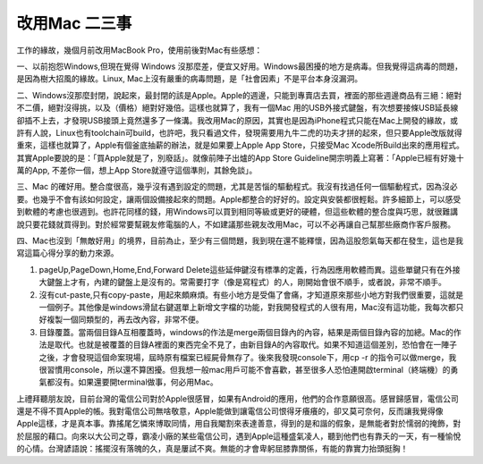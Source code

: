 
.. _h54241c3325642431314372ce34b2:

改用Mac 二三事
**************

工作的緣故，幾個月前改用MacBook Pro，使用前後對Mac有些感想：

一、以前抱怨Windows,但現在覺得 Windows 沒那麼差，便宜又好用。Windows最困擾的地方是病毒。但我覺得這病毒的問題，是因為樹大招風的緣故。Linux, Mac上沒有嚴重的病毒問題，是「社會因素」不是平台本身沒漏洞。

二、Windows沒那麼封閉，說起來，最封閉的該是Apple。Apple的週邊，只能到專賣店去買，裡面的那些週邊商品有三絕：絕對不二價，絕對沒得挑，以及（價格）絕對好幾倍。這樣也就算了，我有一個Mac 用的USB外接式鍵盤，有次想要接條USB延長線卻插不上去，才發現USB接頭上竟然還多了一條溝。我改用Mac的原因，其實也是因為iPhone程式只能在Mac上開發的緣故，或許有人說，Linux也有toolchain可build，也許吧，我只看過文件，發現需要用九牛二虎的功夫才拼的起來，但只要Apple改版就得重來，這樣也就算了，Apple有個釜底抽薪的辦法，就是如果要上Apple App Store，只接受Mac Xcode所Build出來的應用程式。其實Apple要說的是：「買Apple就是了，別廢話」。就像前陣子出爐的App Store Guideline開宗明義上寫著：「Apple已經有好幾十萬的App, 不差你一個，想上App Store就遵守這個準則，其餘免談」。

三、Mac 的確好用。整合度很高，幾乎沒有遇到設定的問題，尤其是苦惱的驅動程式。我沒有找過任何一個驅動程式，因為沒必要。也幾乎不會有該如何設定，讓兩個設備接起來的問題。Apple都整合的好好的。設定與安裝都很輕鬆。許多細節上，可以感受到軟體的考慮也很週到。也許花同樣的錢，用Windows可以買到相同等級或更好的硬體，但這些軟體的整合度與巧思，就很難講說只要花錢就買得到。對於經常要幫親友修電腦的人，不如建議那些親友改用Mac，可以不必再讓自己幫那些廠商作客戶服務。

四、Mac也沒到「無敵好用」的境界，目前為止，至少有三個問題，我到現在還不能釋懷，因為這股怨氣每天都在發生，這也是我寫這篇心得分享的動力來源。

#. pageUp,PageDown,Home,End,Forward Delete這些延伸鍵沒有標準的定義，行為因應用軟體而異。這些單鍵只有在外接大鍵盤上才有，內建的鍵盤上是沒有的。常需要打字（像是寫程式）的人，剛開始會很不順手，或者說，非常不順手。

#. 沒有cut-paste,只有copy-paste，用起來頗麻煩。有些小地方是受傷了會痛，才知道原來那些小地方對我們很重要，這就是一個例子。其他像是windows滑鼠右鍵選單上新增文字檔的功能，對我開發程式的人很有用，Mac沒有這功能，我每次都只好複製一個同類型的，再去改內容，非常不便。

#. 目錄覆蓋。當兩個目錄A互相覆蓋時，windows的作法是merge兩個目錄內的內容，結果是兩個目錄內容的加總。Mac的作法是取代。也就是被覆蓋的目錄A裡面的東西完全不見了，由新目錄A的內容取代。如果不知道這個差別，恐怕會在一陣子之後，才會發現這個命案現場，屆時原有檔案已經屍骨無存了。後來我發現console下，用cp -r 的指令可以做merge，我很習慣用console，所以還不算困擾。但我想一般mac用戶可能不會喜歡，甚至很多人恐怕連開啟terminal（終端機）的勇氣都沒有。如果還要開terminal做事，何必用Mac。

上禮拜聽朋友說，目前台灣的電信公司對於Apple很感冒，如果有Android的應用，他們的合作意願很高。感冒歸感冒，電信公司還是不得不買Apple的帳。我對電信公司無啥敬意，Apple能做到讓電信公司恨得牙癢癢的，卻又莫可奈何，反而讓我覺得像Apple這樣，才是真本事。靠搖尾乞憐來博取同情，用自我閹割來表達善意，得到的是和諧的假象，是無能者對於懦弱的掩飾，對於屈服的藉口。向來以大公司之尊，霸凌小廠的某些電信公司，遇到Apple這種盛氣凌人，聽到他們也有靠夭的一天，有一種愉悅的心情。台灣諺語說：搖擺沒有落魄的久，真是屢試不爽。無能的才會卑躬屈膝靠關係，有能的靠實力抬頭挺胸！


.. bottom of content
